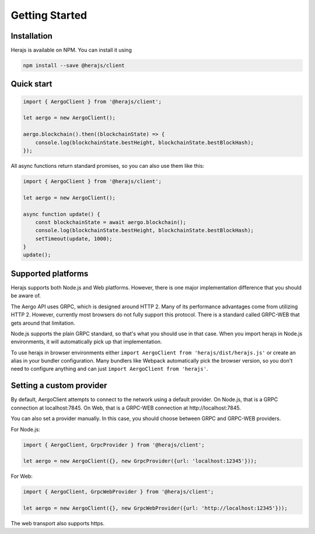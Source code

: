 ===============
Getting Started
===============

Installation
------------

Herajs is available on NPM. You can install it using

.. code-block:: shell

    npm install --save @herajs/client

Quick start
-----------

.. code-block:: javascript

    import { AergoClient } from '@herajs/client';

    let aergo = new AergoClient();

    aergo.blockchain().then((blockchainState) => {
        console.log(blockchainState.bestHeight, blockchainState.bestBlockHash);
    });

All async functions return standard promises, so you can also use them like this:

.. code-block:: javascript

    import { AergoClient } from '@herajs/client';

    let aergo = new AergoClient();

    async function update() {
        const blockchainState = await aergo.blockchain();
        console.log(blockchainState.bestHeight, blockchainState.bestBlockHash);
        setTimeout(update, 1000);
    }
    update();

Supported platforms
-------------------

Herajs supports both Node.js and Web platforms. However, there is one major implementation difference that you should be aware of.

The Aergo API uses GRPC, which is designed around HTTP 2. Many of its performance advantages come from utilizing HTTP 2.
However, currently most browsers do not fully support this protocol. There is a standard called GRPC-WEB that gets around that limitation.

Node.js supports the plain GRPC standard, so that's what you should use in that case.
When you import herajs in Node.js environments, it will automatically pick up that implementation.

To use herajs in browser environments either ``import AergoClient from 'herajs/dist/herajs.js'`` or create an alias in your bundler configuration.
Many bundlers like Webpack automatically pick the browser version, so you don't need to configure anything and can just ``import AergoClient from 'herajs'``.

Setting a custom provider
-------------------------

By default, AergoClient attempts to connect to the network using a default provider.
On Node.js, that is a GRPC connection at localhost:7845. On Web, that is a GRPC-WEB connection at http://localhost:7845.

You can also set a provider manually. In this case, you should choose between GRPC and GRPC-WEB providers.

For Node.js:

.. code-block:: javascript

    import { AergoClient, GrpcProvider } from '@herajs/client';

    let aergo = new AergoClient({}, new GrpcProvider({url: 'localhost:12345'}));

For Web:

.. code-block:: javascript

    import { AergoClient, GrpcWebProvider } from '@herajs/client';

    let aergo = new AergoClient({}, new GrpcWebProvider({url: 'http://localhost:12345'}));

The web transport also supports https.